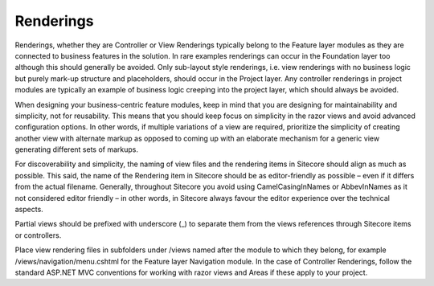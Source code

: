 Renderings
~~~~~~~~~~

Renderings, whether they are Controller or View Renderings typically
belong to the Feature layer modules as they are connected to business
features in the solution. In rare examples renderings can occur in the
Foundation layer too although this should generally be avoided. Only
sub-layout style renderings, i.e. view renderings with no business logic
but purely mark-up structure and placeholders, should occur in the
Project layer. Any controller renderings in project modules are
typically an example of business logic creeping into the project layer,
which should always be avoided.

When designing your business-centric feature modules, keep in mind that
you are designing for maintainability and simplicity, not for
reusability. This means that you should keep focus on simplicity in the
razor views and avoid advanced configuration options. In other words, if
multiple variations of a view are required, prioritize the simplicity of
creating another view with alternate markup as opposed to coming up with
an elaborate mechanism for a generic view generating different sets of
markups.

For discoverability and simplicity, the naming of view files and the
rendering items in Sitecore should align as much as possible. This said,
the name of the Rendering item in Sitecore should be as editor-friendly
as possible – even if it differs from the actual filename. Generally,
throughout Sitecore you avoid using CamelCasingInNames or AbbevInNames
as it not considered editor friendly – in other words, in Sitecore
always favour the editor experience over the technical aspects.

Partial views should be prefixed with underscore (\_) to separate them
from the views references through Sitecore items or controllers.

Place view rendering files in subfolders under /views named after the
module to which they belong, for example /views/navigation/menu.cshtml
for the Feature layer Navigation module. In the case of Controller
Renderings, follow the standard ASP.NET MVC conventions for working with
razor views and Areas if these apply to your project.